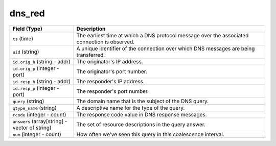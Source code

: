 dns_red
-------
.. list-table::
   :header-rows: 1
   :class: longtable
   :widths: 1 3

   * - Field (Type)
     - Description

   * - ``ts`` (time)
     - The earliest time at which a DNS protocol message over the
       associated connection is observed.

   * - ``uid`` (string)
     - A unique identifier of the connection over which DNS messages
       are being transferred.

   * - ``id.orig_h`` (string - addr)
     - The originator's IP address.

   * - ``id.orig_p`` (integer - port)
     - The originator's port number.

   * - ``id.resp_h`` (string - addr)
     - The responder's IP address.

   * - ``id.resp_p`` (integer - port)
     - The responder's port number.

   * - ``query`` (string)
     - The domain name that is the subject of the DNS query.

   * - ``qtype_name`` (string)
     - A descriptive name for the type of the query.

   * - ``rcode`` (integer - count)
     - The response code value in DNS response messages.

   * - ``answers`` (array[string] - vector of string)
     - The set of resource descriptions in the query answer.

   * - ``num`` (integer - count)
     - How often we've seen this query in this coalescence interval.
